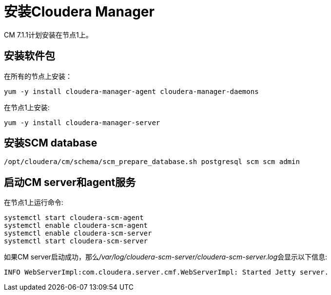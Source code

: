 = 安装Cloudera Manager

CM 7.1.1计划安装在节点1上。


== 安装软件包

在所有的节点上安装： 

[source,bash]
yum -y install cloudera-manager-agent cloudera-manager-daemons

在节点1上安装:

[source,bash]
yum -y install cloudera-manager-server


== 安装SCM database

[source,bash]
/opt/cloudera/cm/schema/scm_prepare_database.sh postgresql scm scm admin


== 启动CM server和agent服务

在节点1上运行命令:

[source, bash]
systemctl start cloudera-scm-agent
systemctl enable cloudera-scm-agent
systemctl enable cloudera-scm-server
systemctl start cloudera-scm-server

如果CM server启动成功，那么__/var/log/cloudera-scm-server/cloudera-scm-server.log__会显示以下信息:

[source, bash]
INFO WebServerImpl:com.cloudera.server.cmf.WebServerImpl: Started Jetty server.

